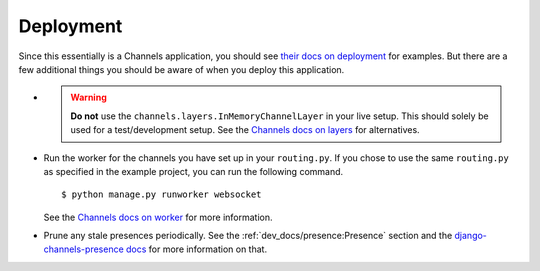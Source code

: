 Deployment
==========

Since this essentially is a Channels application, you should see
`their docs on deployment <https://channels.readthedocs.io/en/2.x/deploying.html>`_ for examples.
But there are a few additional things you should be aware of when you deploy this application.

* .. warning::

     **Do not** use the ``channels.layers.InMemoryChannelLayer`` in your live setup. This should solely be used for a
     test/development setup. See the
     `Channels docs on layers <https://channels.readthedocs.io/en/2.x/topics/channel_layers.html>`_ for alternatives.

* Run the worker for the channels you have set up in your ``routing.py``. If you chose to use the same ``routing.py`` as
  specified in the example project, you can run the following command. ::

  $ python manage.py runworker websocket

  See the
  `Channels docs on worker <https://channels.readthedocs.io/en/2.x/topics/worker.html#receiving-and-consumers>`_ for
  more information.

* Prune any stale presences periodically. See the :ref:`dev_docs/presence:Presence` section and the
  `django-channels-presence docs <https://django-channels-presence.readthedocs.io/en/latest/usage.html#pruning-stale-connections>`_
  for more information on that.
